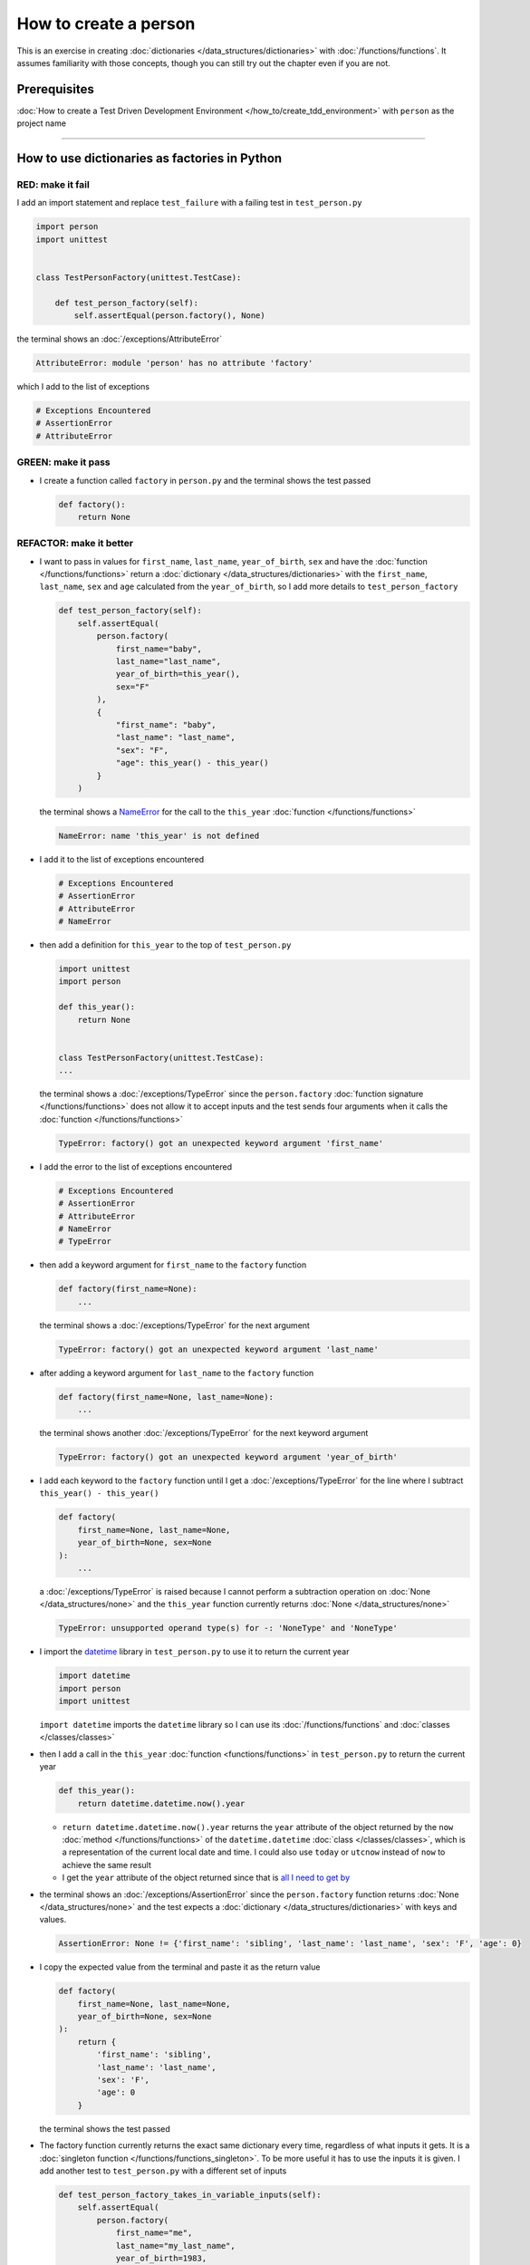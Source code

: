 
#######################
How to create a person
#######################

This is an exercise in creating :doc:`dictionaries </data_structures/dictionaries>`  with :doc:`/functions/functions`. It assumes familiarity with those concepts, though you can still try out the chapter even if you are not.

****************
Prerequisites
****************

:doc:`How to create a Test Driven Development Environment </how_to/create_tdd_environment>` with ``person`` as the project name

----

***********************************************
How to use dictionaries as factories in Python
***********************************************

RED: make it fail
==================

I add an import statement and replace ``test_failure`` with a failing test in ``test_person.py``

.. code-block:: python

  import person
  import unittest


  class TestPersonFactory(unittest.TestCase):

      def test_person_factory(self):
          self.assertEqual(person.factory(), None)

the terminal shows an :doc:`/exceptions/AttributeError`

.. code-block:: python

  AttributeError: module 'person' has no attribute 'factory'

which I add to the list of exceptions

.. code-block:: python

  # Exceptions Encountered
  # AssertionError
  # AttributeError


GREEN: make it pass
====================

* I create a function called ``factory`` in ``person.py`` and the terminal shows the test passed

  .. code-block:: python

    def factory():
        return None

REFACTOR: make it better
=========================

* I want to pass in values for ``first_name``, ``last_name``, ``year_of_birth``, ``sex`` and have the :doc:`function </functions/functions>` return a :doc:`dictionary </data_structures/dictionaries>` with the ``first_name``, ``last_name``, ``sex`` and ``age`` calculated from the ``year_of_birth``, so I add more details to ``test_person_factory``

  .. code-block:: python

    def test_person_factory(self):
        self.assertEqual(
            person.factory(
                first_name="baby",
                last_name="last_name",
                year_of_birth=this_year(),
                sex="F"
            ),
            {
                "first_name": "baby",
                "last_name": "last_name",
                "sex": "F",
                "age": this_year() - this_year()
            }
        )

  the terminal shows a `NameError <https://docs.python.org/3/library/exceptions.html?highlight=exceptions#NameError>`_ for the call to the ``this_year`` :doc:`function </functions/functions>`

  .. code-block:: python

    NameError: name 'this_year' is not defined

* I add it to the list of exceptions encountered

  .. code-block:: python

    # Exceptions Encountered
    # AssertionError
    # AttributeError
    # NameError

* then add a definition for ``this_year`` to the top of ``test_person.py``

  .. code-block:: python

    import unittest
    import person

    def this_year():
        return None


    class TestPersonFactory(unittest.TestCase):
    ...

  the terminal shows a :doc:`/exceptions/TypeError` since the ``person.factory`` :doc:`function signature </functions/functions>` does not allow it to accept inputs and the test sends four arguments when it calls the :doc:`function </functions/functions>`

  .. code-block:: python

    TypeError: factory() got an unexpected keyword argument 'first_name'

* I add the error to the list of exceptions encountered

  .. code-block:: python

    # Exceptions Encountered
    # AssertionError
    # AttributeError
    # NameError
    # TypeError

* then add a keyword argument for ``first_name`` to the ``factory`` function

  .. code-block:: python

    def factory(first_name=None):
        ...

  the terminal shows a :doc:`/exceptions/TypeError` for the next argument

  .. code-block:: python

    TypeError: factory() got an unexpected keyword argument 'last_name'

* after adding a keyword argument for ``last_name``  to the ``factory`` function

  .. code-block:: python

    def factory(first_name=None, last_name=None):
        ...

  the terminal shows another :doc:`/exceptions/TypeError` for the next keyword argument

  .. code-block:: python

    TypeError: factory() got an unexpected keyword argument 'year_of_birth'

* I add each keyword to the ``factory`` function until I get a :doc:`/exceptions/TypeError` for the line where I subtract ``this_year() - this_year()``

  .. code-block:: python

      def factory(
          first_name=None, last_name=None,
          year_of_birth=None, sex=None
      ):
          ...

  a :doc:`/exceptions/TypeError` is raised because I cannot perform a subtraction operation on :doc:`None </data_structures/none>` and the ``this_year`` function currently returns :doc:`None </data_structures/none>`

  .. code-block:: python

    TypeError: unsupported operand type(s) for -: 'NoneType' and 'NoneType'

* I import the `datetime <https://docs.python.org/3/library/datetime.html?highlight=datetime#module-datetime>`_ library in ``test_person.py`` to use it to return the current year

  .. code-block:: python

    import datetime
    import person
    import unittest

  ``import datetime`` imports the ``datetime`` library so I can use its :doc:`/functions/functions` and :doc:`classes </classes/classes>`
* then I add a call in the ``this_year`` :doc:`function <functions/functions>` in ``test_person.py`` to return the current year

  .. code-block:: python

    def this_year():
        return datetime.datetime.now().year

  - ``return datetime.datetime.now().year`` returns the ``year`` attribute of the object returned by the ``now`` :doc:`method </functions/functions>` of the ``datetime.datetime`` :doc:`class </classes/classes>`, which is a representation of the current local date and time. I could also use ``today`` or ``utcnow`` instead of ``now`` to achieve the same result
  - I get the ``year`` attribute of the object returned since that is `all I need to get by <https://www.youtube.com/watch?v=XW1HNWqdVbk>`_

* the terminal shows an :doc:`/exceptions/AssertionError` since the ``person.factory`` function returns :doc:`None </data_structures/none>` and the test expects a :doc:`dictionary </data_structures/dictionaries>` with keys and values.

  .. code-block:: python

    AssertionError: None != {'first_name': 'sibling', 'last_name': 'last_name', 'sex': 'F', 'age': 0}

* I copy the expected value from the terminal and paste it as the return value

  .. code-block:: python

    def factory(
        first_name=None, last_name=None,
        year_of_birth=None, sex=None
    ):
        return {
            'first_name': 'sibling',
            'last_name': 'last_name',
            'sex': 'F',
            'age': 0
        }

  the terminal shows the test passed

* The factory function currently returns the exact same dictionary every time, regardless of what inputs it gets. It is a :doc:`singleton function </functions/functions_singleton>`. To be more useful it has to use the inputs it is given. I add another test to ``test_person.py`` with a different set of inputs

  .. code-block:: python

    def test_person_factory_takes_in_variable_inputs(self):
        self.assertEqual(
            person.factory(
                first_name="me",
                last_name="my_last_name",
                year_of_birth=1983,
                sex="M",
            ),
            {
                "first_name": "me",
                "last_name": "my_last_name",
                "sex": "M",
                "age": this_year() - 1983
            }
        )

  the terminal shows an :doc:`/exceptions/AssertionError` because the expected and returned dictionaries are different

  .. code-block:: python

    AssertionError: {'first_name': 'sibling', 'last_name': 'last_name', 'sex': 'F', 'age': 0} != {'first_name': 'me', 'last_name': 'my_last_name', 'sex': 'M', 'age': 41}

* I change the ``factory`` function to use the input provided for ``first_name``

  .. code-block:: python

    def factory(
        first_name=None, last_name=None,
        year_of_birth=None, sex=None
    ):
        return {
            "age": 0,
            "first_name": first_name,
            "last_name": "last_name",
            "sex": "F",
        }

  the terminal shows an :doc:`/exceptions/AssertionError` with no difference for the values of ``first_name``

* I repeat the same move for every other input until the only error left is for ``age``

  .. code-block:: python

    def factory(
        first_name=None, last_name=None,
        year_of_birth=None, sex=None,
    ):
        return {
            "first_name": first_name,
            "last_name": last_name,
            "sex": sex,
            "age": 0
        }

* For ``age`` to be accurate it has to be a calculation based on the current year. I have a function that returns the current year and I have the ``year_of_birth`` as input, I also have this line in the test ``this_year() - 1983``. I can try making the ``factory`` function use that calculation

  .. code-block:: python

    def factory(
        first_name=None, last_name=None,
        year_of_birth=None, sex=None,
    ):
        return {
            "first_name": first_name,
            "last_name": last_name,
            "sex": sex,
            "age": this_year() - year_of_birth,
        }

  the terminal shows a `NameError <https://docs.python.org/3/library/exceptions.html?highlight=exceptions#NameError>`_ since I am calling a function that does not exist in ``person.py``

  .. code-block:: python

    NameError: name 'this_year' is not defined

* I replace ``this_year()`` with the return value from ``test_person_factory.this_year``

  .. code-block:: python

    def factory(
        first_name=None, last_name=None,
        year_of_birth=None, sex=None,
    ):
        return {
            "first_name": first_name,
            "last_name": last_name,
            "sex": sex,
            "age": datetime.datetime.now().year - year_of_birth,
        }

  the terminal shows another `NameError <https://docs.python.org/3/library/exceptions.html?highlight=exceptions#NameError>`_ this time for the ``datetime`` module

  .. code-block:: python

    NameError: name 'datetime' is not defined. Did you forget to import 'datetime'

* I add an import statement at the beginning of ``person.py``

  .. code-block:: python

    import datetime

    def factory(
    ...

  *HOORAY!* the terminal shows passing tests, time for a victory dance.

* When I call the ``factory`` :doc:`function </functions/functions>` passing in values for ``first_name``, ``last_name``, ``sex`` and ``year_of_birth``, I get a :doc:`dictionary </data_structures/dictionaries>` that contains the ``first_name``, ``last_name``, ``sex`` and ``age`` of the person

* I noticed that there is some repetition in the test. If I want to test with a different value for any of the arguments passed to ``person.factory``, I would have to make the change in 2 places - once in the argument passed to the :doc:`function </functions/functions>` and then again in the resulting :doc:`dictionary </data_structures/dictionaries>`. I can refactor this to make it easier to make changes to the test when I want,  especially since the programming gods told me `not to repeat myself <https://en.wikipedia.org/wiki/Don%27t_repeat_yourself>`_

  .. code-block:: python

    def test_person_factory_takes_in_variable_inputs(self):
        first_name = "me"
        last_name = "my_last_name"
        sex = "M"
        year_of_birth = 1983
        self.assertEqual(
            person.factory(
                first_name=first_name,
                last_name=last_name,
                year_of_birth=year_of_birth,
                sex=sex,
            ),
            {
                "first_name": first_name,
                "last_name": last_name,
                "sex": sex,
                "age": this_year() - year_of_birth,
            }
        )

  I remove the duplication by creating a variable for each of the inputs that is passed to the ``factory`` :doc:`function </functions/functions>` and reference the variables in the :doc:`function </functions/functions>` call. I now only need to make a change in one place when I want, for example

  .. code-block:: python

      def test_person_factory_takes_in_variable_inputs(self):
          first_name = "john"
          last_name = "doe"
          sex = "M"
          year_of_birth = 1942
          self.assertEqual(
              person.factory(
                  first_name=first_name,
                  last_name=last_name,
                  year_of_birth=year_of_birth,
                  sex=sex,
              ),
              {
                  "first_name": first_name,
                  "last_name": last_name,
                  "sex": sex,
                  "age": this_year() - year_of_birth,
              }
          )

***************************************************
How to use default keyword arguments in functions
***************************************************

RED: make it fail
==================

* I add a failing test for default values to ``test_person.py``

  .. code-block:: python

    def test_person_factory_with_default_keyword_arguments(self):
        first_name = "child_a"
        sex = "M"
        year_of_birth = 2014
        self.assertEqual(
            person.factory(
                first_name=first_name,
                year_of_birth=year_of_birth,
                sex=sex,
            ),
            {
                "first_name": first_name,
                "last_name": "last_name",
                "sex": sex,
                "age": this_year() - year_of_birth
            }
        )

  the terminal shows an :doc:`/exceptions/AssertionError` because the value for ``last_name`` does not match the expected value

* The test expects a value of ``"last_name"`` but ``person.factory`` currently returns :doc:`None </data_structures/none>`. When I change the default value for ``last_name`` in the ``person.factory`` definition to match the expectation

  .. code-block:: python

    def factory(
        first_name=None, last_name="last_name",
        year_of_birth=None, sex=None
    ):
        ...

  the terminal shows passing tests. When no value is given for the ``last_name`` argument to ``person.factory`` it uses ``"last_name"`` because that is the defined default value in the :doc:`function signature </functions/functions>`

* I add a test called ``test_person_factory_with_sex_default_keyword_arguments`` to try another default value

  .. code-block:: python


    def test_person_factory_with_sex_default_keyword_arguments(self):
        first_name = "person"
        year_of_birth = 1900
        self.assertEqual(
            person.factory(
                first_name=first_name,
                year_of_birth=year_of_birth,
            ),
            {
                "first_name": first_name,
                "last_name": "last_name",
                "age": this_year() - year_of_birth,
                "sex": "M"
            }
        )

  the terminal shows an :doc:`/exceptions/AssertionError`, there is a difference in the values for ``sex``

* 3 out of the 4 persons created in the tests have ``M`` as their sex and 1 has ``F`` as their sex, I could set the majority as the default value to reduce the number of repetitions. I change the default value for the parameter in ``person.factory``

  .. code-block:: python

    def factory(
        first_name=None, last_name="last_name",
        year_of_birth=None, sex="M"
    ):
        ...

  and the terminal shows passing tests

----

That's it, from the tests above you can create a :doc:`function </functions/functions>` that

* returns a :doc:`dictionary </data_structures/dictionaries>` as output
* takes in keyword arguments as inputs
* has default values for when a value is not given for a certain input
* performs a calculation based on a given input to return an output based on an input

You also encountered the following exceptions

* :doc:`/exceptions/AssertionError`
* :doc:`/exceptions/AttributeError`
* `NameError <https://docs.python.org/3/library/exceptions.html?highlight=exceptions#NameError>`_
* :doc:`/exceptions/TypeError`

----

:doc:`/code/code_person_factory`
